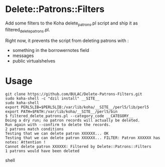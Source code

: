 * Delete::Patrons::Filters

Add some filters to the Koha delete_patrons.pl script and ship it as
filtered_delete_patrons.pl.

Right now, it prevents the script from deleting patrons with :
- something in the borrowernotes field
- messages
- public virtualshelves

* Usage

#+begin_src shell
git clone https://github.com/BULAC/Delete-Patrons-Filters.git
sudo koha-shell -c "dzil install" __SITE__
sudo koha-shell
export PERL5LIB=$PERL5LIB:/var/lib/koha/__SITE__/perl5/lib/perl5
export PATH=$PATH:/var/lib/koha/__SITE__/perl5/bin
$ filtered_delete_patrons.pl --category_code __CATEGORY__
Doing a dry run; no patron records will actually be deleted.
Run again with --confirm to delete the records.
2 patrons match conditions
Testing that we can delete patron XXXXXX... OK
Testing that we can delete patron XXXXXX... FILTER: Patron XXXXXX has notes: Attention !
Cannot delete patron XXXXXX: Filtered by Delete::Patrons::Filters
1 patrons would have been deleted
#+end_src shell
